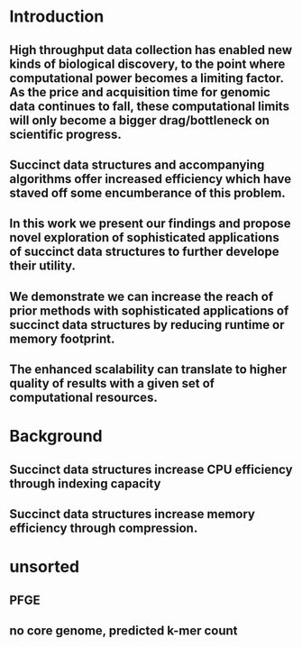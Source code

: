 * Introduction
** High throughput data collection has enabled new kinds of biological discovery, to the point where computational power becomes a limiting factor. As the price and acquisition time for genomic data continues to fall, these computational limits will only become a bigger drag/bottleneck on scientific progress.
** Succinct data structures and accompanying algorithms offer increased efficiency which have staved off some encumberance of this problem.  
** In this work we present our findings and propose novel exploration of sophisticated applications of succinct data structures to further develope their utility.
** We demonstrate we can increase the reach of prior methods with sophisticated applications of succinct data structures by reducing runtime or memory footprint.
** The enhanced scalability can translate to higher quality of results with a given set of computational resources.



* Background
** Succinct data structures increase CPU efficiency through indexing capacity
** Succinct data structures increase memory efficiency through compression.




* unsorted
** PFGE
** no core genome, predicted k-mer count
